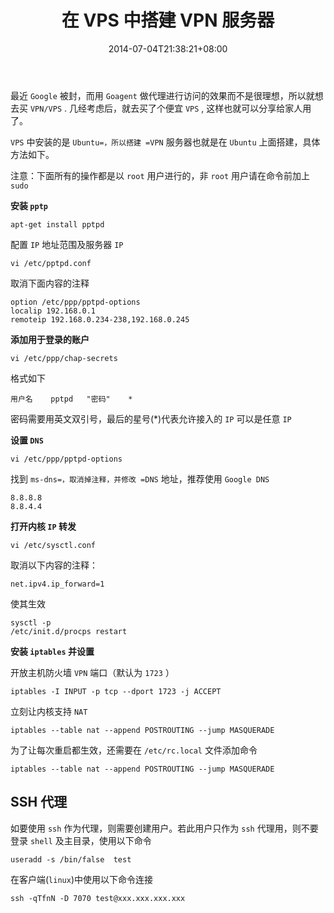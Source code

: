 #+HUGO_BASE_DIR: ../
#+HUGO_SECTION: post
#+SEQ_TODO: TODO NEXT DRAFT DONE
#+FILETAGS: post
#+OPTIONS:   *:t <:nil timestamp:nil toc:nil ^:{}
#+HUGO_AUTO_SET_LASTMOD: t
#+TITLE: 在 VPS 中搭建 VPN 服务器
#+DATE: 2014-07-04T21:38:21+08:00
#+HUGO_TAGS: vps vpn ssh
#+HUGO_CATEGORIES: BLOG
#+HUGO_DRAFT: false

最近 =Google= 被封，而用 =Goagent= 做代理进行访问的效果而不是很理想，所以就想去买 =VPN/VPS= . 几经考虑后，就去买了个便宜 =VPS= , 这样也就可以分享给家人用了。

=VPS= 中安装的是 =Ubuntu=，所以搭建 =VPN= 服务器也就是在 =Ubuntu= 上面搭建，具体方法如下。

注意：下面所有的操作都是以 =root= 用户进行的，非 =root= 用户请在命令前加上 =sudo=

*安装 =pptp=*

=apt-get install pptpd=

配置 =IP= 地址范围及服务器 =IP=

=vi /etc/pptpd.conf=

取消下面内容的注释

#+BEGIN_SRC shell
option /etc/ppp/pptpd-options
localip 192.168.0.1
remoteip 192.168.0.234-238,192.168.0.245
#+END_SRC

*添加用于登录的账户*

=vi /etc/ppp/chap-secrets=

格式如下

=用户名	pptpd	"密码"	*=

密码需要用英文双引号，最后的星号(*)代表允许接入的 =IP= 可以是任意 =IP=

*设置 =DNS=*

=vi /etc/ppp/pptpd-options=

找到 =ms-dns=，取消掉注释，并修改 =DNS= 地址，推荐使用 =Google DNS=

#+BEGIN_SRC shell
 8.8.8.8
 8.8.4.4
#+END_SRC

*打开内核 =IP= 转发*

 =vi /etc/sysctl.conf=

 取消以下内容的注释：

 =net.ipv4.ip_forward=1=

 使其生效

#+BEGIN_SRC shell
sysctl -p
/etc/init.d/procps restart
#+END_SRC

*安装 =iptables= 并设置*

开放主机防火墙 =VPN= 端口（默认为 =1723= ）

=iptables -I INPUT -p tcp --dport 1723 -j ACCEPT=

立刻让内核支持 =NAT=

=iptables --table nat --append POSTROUTING --jump MASQUERADE=

为了让每次重启都生效，还需要在 =/etc/rc.local= 文件添加命令

=iptables --table nat --append POSTROUTING --jump MASQUERADE=

** SSH 代理


如要使用 =ssh= 作为代理，则需要创建用户。若此用户只作为 =ssh= 代理用，则不要登录 =shell= 及主目录，使用以下命令

=useradd -s /bin/false  test=

在客户端(=linux=)中使用以下命令连接

=ssh -qTfnN -D 7070 test@xxx.xxx.xxx.xxx=
